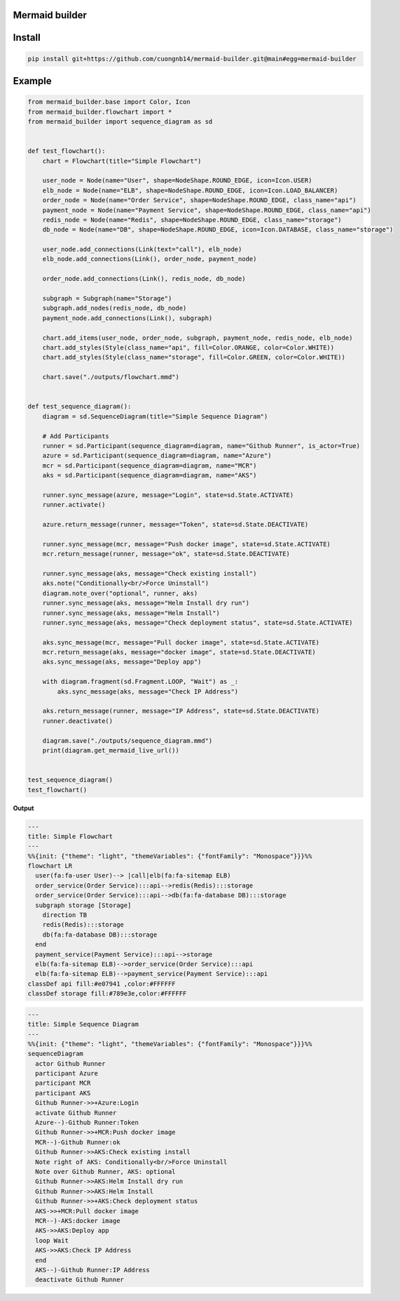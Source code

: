 Mermaid builder
=====================

Install
=======

.. code-block::

    pip install git+https://github.com/cuongnb14/mermaid-builder.git@main#egg=mermaid-builder

Example
=======

.. code-block:: python

    from mermaid_builder.base import Color, Icon
    from mermaid_builder.flowchart import *
    from mermaid_builder import sequence_diagram as sd


    def test_flowchart():
        chart = Flowchart(title="Simple Flowchart")

        user_node = Node(name="User", shape=NodeShape.ROUND_EDGE, icon=Icon.USER)
        elb_node = Node(name="ELB", shape=NodeShape.ROUND_EDGE, icon=Icon.LOAD_BALANCER)
        order_node = Node(name="Order Service", shape=NodeShape.ROUND_EDGE, class_name="api")
        payment_node = Node(name="Payment Service", shape=NodeShape.ROUND_EDGE, class_name="api")
        redis_node = Node(name="Redis", shape=NodeShape.ROUND_EDGE, class_name="storage")
        db_node = Node(name="DB", shape=NodeShape.ROUND_EDGE, icon=Icon.DATABASE, class_name="storage")

        user_node.add_connections(Link(text="call"), elb_node)
        elb_node.add_connections(Link(), order_node, payment_node)

        order_node.add_connections(Link(), redis_node, db_node)

        subgraph = Subgraph(name="Storage")
        subgraph.add_nodes(redis_node, db_node)
        payment_node.add_connections(Link(), subgraph)

        chart.add_items(user_node, order_node, subgraph, payment_node, redis_node, elb_node)
        chart.add_styles(Style(class_name="api", fill=Color.ORANGE, color=Color.WHITE))
        chart.add_styles(Style(class_name="storage", fill=Color.GREEN, color=Color.WHITE))

        chart.save("./outputs/flowchart.mmd")


    def test_sequence_diagram():
        diagram = sd.SequenceDiagram(title="Simple Sequence Diagram")

        # Add Participants
        runner = sd.Participant(sequence_diagram=diagram, name="Github Runner", is_actor=True)
        azure = sd.Participant(sequence_diagram=diagram, name="Azure")
        mcr = sd.Participant(sequence_diagram=diagram, name="MCR")
        aks = sd.Participant(sequence_diagram=diagram, name="AKS")

        runner.sync_message(azure, message="Login", state=sd.State.ACTIVATE)
        runner.activate()

        azure.return_message(runner, message="Token", state=sd.State.DEACTIVATE)

        runner.sync_message(mcr, message="Push docker image", state=sd.State.ACTIVATE)
        mcr.return_message(runner, message="ok", state=sd.State.DEACTIVATE)

        runner.sync_message(aks, message="Check existing install")
        aks.note("Conditionally<br/>Force Uninstall")
        diagram.note_over("optional", runner, aks)
        runner.sync_message(aks, message="Helm Install dry run")
        runner.sync_message(aks, message="Helm Install")
        runner.sync_message(aks, message="Check deployment status", state=sd.State.ACTIVATE)

        aks.sync_message(mcr, message="Pull docker image", state=sd.State.ACTIVATE)
        mcr.return_message(aks, message="docker image", state=sd.State.DEACTIVATE)
        aks.sync_message(aks, message="Deploy app")

        with diagram.fragment(sd.Fragment.LOOP, "Wait") as _:
            aks.sync_message(aks, message="Check IP Address")

        aks.return_message(runner, message="IP Address", state=sd.State.DEACTIVATE)
        runner.deactivate()

        diagram.save("./outputs/sequence_diagram.mmd")
        print(diagram.get_mermaid_live_url())


    test_sequence_diagram()
    test_flowchart()


**Output**

.. code-block:: mermaid

    ---
    title: Simple Flowchart
    ---
    %%{init: {"theme": "light", "themeVariables": {"fontFamily": "Monospace"}}}%%
    flowchart LR
      user(fa:fa-user User)--> |call|elb(fa:fa-sitemap ELB)
      order_service(Order Service):::api-->redis(Redis):::storage
      order_service(Order Service):::api-->db(fa:fa-database DB):::storage
      subgraph storage [Storage]
        direction TB
        redis(Redis):::storage
        db(fa:fa-database DB):::storage
      end
      payment_service(Payment Service):::api-->storage
      elb(fa:fa-sitemap ELB)-->order_service(Order Service):::api
      elb(fa:fa-sitemap ELB)-->payment_service(Payment Service):::api
    classDef api fill:#e07941 ,color:#FFFFFF
    classDef storage fill:#789e3e,color:#FFFFFF

.. code-block:: mermaid

    ---
    title: Simple Sequence Diagram
    ---
    %%{init: {"theme": "light", "themeVariables": {"fontFamily": "Monospace"}}}%%
    sequenceDiagram
      actor Github Runner
      participant Azure
      participant MCR
      participant AKS
      Github Runner->>+Azure:Login
      activate Github Runner
      Azure--)-Github Runner:Token
      Github Runner->>+MCR:Push docker image
      MCR--)-Github Runner:ok
      Github Runner->>AKS:Check existing install
      Note right of AKS: Conditionally<br/>Force Uninstall
      Note over Github Runner, AKS: optional
      Github Runner->>AKS:Helm Install dry run
      Github Runner->>AKS:Helm Install
      Github Runner->>+AKS:Check deployment status
      AKS->>+MCR:Pull docker image
      MCR--)-AKS:docker image
      AKS->>AKS:Deploy app
      loop Wait
      AKS->>AKS:Check IP Address
      end
      AKS--)-Github Runner:IP Address
      deactivate Github Runner